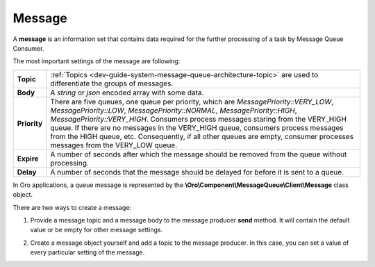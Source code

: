 .. _dev-guide-system-message-queue-architecture-message:

Message
=======

A **message** is an information set that contains data required for the further processing of a task by Message Queue Consumer.

The most important settings of the message are following:

============= ================================
**Topic**      :ref:`Topics <dev-guide-system-message-queue-architecture-topic>` are used to differentiate the groups of messages.
**Body**       A *string* or *json* encoded array with some data.
**Priority**   There are five queues, one queue per priority, which are *MessagePriority::VERY_LOW*, *MessagePriority::LOW*, *MessagePriority::NORMAL*, *MessagePriority::HIGH*, *MessagePriority::VERY_HIGH*. Consumers process messages staring from the VERY_HIGH queue. If there are no messages in the VERY_HIGH queue, consumers process messages from the HIGH queue, etc. Consequently, if all other queues are empty, consumer processes messages from the VERY_LOW queue.
**Expire**     A number of seconds after which the message should be removed from the queue without processing.
**Delay**      A number of seconds that the message should be delayed for before it is sent to a queue.
============= ================================

In Oro applications, a queue message is represented by the **\\Oro\\Component\\MessageQueue\\Client\\Message** class object.

There are two ways to create a message:

1. Provide a message topic and a message body to the message producer **send** method. It will contain the default value or be empty for other message settings. 

.. code-block:: php
    :linenos:

    <?php

    use \Oro\Component\MessageQueue\Client\MessageProducerInterface;

    $messageBody = [
        ‘datetime’ => $event->getStartDate(),
        ‘description’ => $event->getDescription(),
        ‘recepients’ => $event->gerRecepients(),
    ];

    /** @var $messageProducer MessageProducerInterface */
    $messageProducer->send(Topics::EVENTS_SEND_EMAIL_REMAINDER, $messageBody);

2. Create a message object yourself and add a topic to the message producer. In this case, you can set a value of every particular setting of the message.

.. code-block:: php
    :linenos:

    <?php

    use \Oro\Component\MessageQueue\Client\Message;
    use \Oro\Component\MessageQueue\Client\MessagePriority;
    use \Oro\Component\MessageQueue\Client\MessageProducerInterface;

    $messageBody = [
        ‘datetime’ => $event->getStartDate(),
        ‘description’ => $event->getDescription(),
        ‘recepients’ => $event->gerRecepients(),
    ];

    $message = new Message();
    $message->setBody($body);
    $message->setPriority(MessagePriority::NORMAL);

    /** @var $messageProducer MessageProducerInterface */
    $messageProducer->send(Topics::EVENTS_SEND_EMAIL_REMAINDER, $messageBody);
